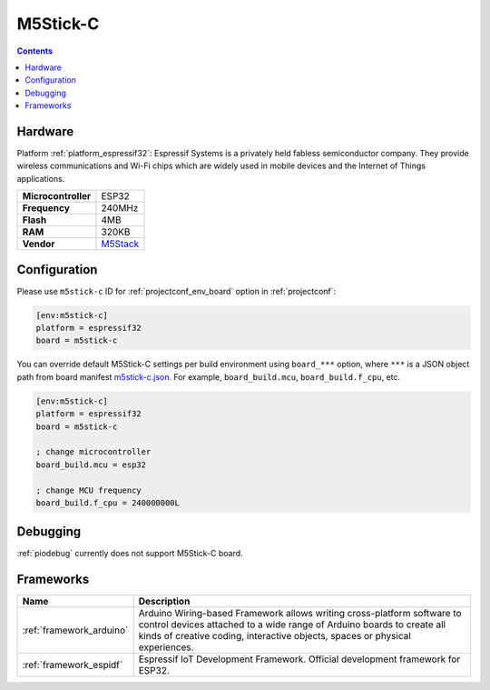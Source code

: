 ..  Copyright (c) 2014-present PlatformIO <contact@platformio.org>
    Licensed under the Apache License, Version 2.0 (the "License");
    you may not use this file except in compliance with the License.
    You may obtain a copy of the License at
       http://www.apache.org/licenses/LICENSE-2.0
    Unless required by applicable law or agreed to in writing, software
    distributed under the License is distributed on an "AS IS" BASIS,
    WITHOUT WARRANTIES OR CONDITIONS OF ANY KIND, either express or implied.
    See the License for the specific language governing permissions and
    limitations under the License.

.. _board_espressif32_m5stick-c:

M5Stick-C
=========

.. contents::

Hardware
--------

Platform :ref:`platform_espressif32`: Espressif Systems is a privately held fabless semiconductor company. They provide wireless communications and Wi-Fi chips which are widely used in mobile devices and the Internet of Things applications.

.. list-table::

  * - **Microcontroller**
    - ESP32
  * - **Frequency**
    - 240MHz
  * - **Flash**
    - 4MB
  * - **RAM**
    - 320KB
  * - **Vendor**
    - `M5Stack <http://www.m5stack.com?utm_source=platformio&utm_medium=docs>`__


Configuration
-------------

Please use ``m5stick-c`` ID for :ref:`projectconf_env_board` option in :ref:`projectconf`:

.. code-block:: ini

  [env:m5stick-c]
  platform = espressif32
  board = m5stick-c

You can override default M5Stick-C settings per build environment using
``board_***`` option, where ``***`` is a JSON object path from
board manifest `m5stick-c.json <https://github.com/platformio/platform-espressif32/blob/master/boards/m5stick-c.json>`_. For example,
``board_build.mcu``, ``board_build.f_cpu``, etc.

.. code-block:: ini

  [env:m5stick-c]
  platform = espressif32
  board = m5stick-c

  ; change microcontroller
  board_build.mcu = esp32

  ; change MCU frequency
  board_build.f_cpu = 240000000L

Debugging
---------
:ref:`piodebug` currently does not support M5Stick-C board.

Frameworks
----------
.. list-table::
    :header-rows:  1

    * - Name
      - Description

    * - :ref:`framework_arduino`
      - Arduino Wiring-based Framework allows writing cross-platform software to control devices attached to a wide range of Arduino boards to create all kinds of creative coding, interactive objects, spaces or physical experiences.

    * - :ref:`framework_espidf`
      - Espressif IoT Development Framework. Official development framework for ESP32.